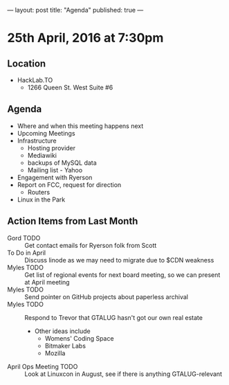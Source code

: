 ---
layout: post
title: "Agenda"
published: true
---

* 25th April, 2016 at 7:30pm

** Location

  - HackLab.TO
    - 1266 Queen St. West Suite #6

** Agenda

- Where and when this meeting happens next
- Upcoming Meetings
- Infrastructure
  - Hosting provider
  - Mediawiki
  - backups of MySQL data
  - Mailing list - Yahoo
- Engagement with Ryerson
- Report on FCC, request for direction
  - Routers
- Linux in the Park

** Action Items from Last Month
  - Gord TODO :: Get contact emails for Ryerson folk from Scott
  - To Do in April :: Discuss linode as we may need to migrate due to $CDN weakness
  - Myles TODO :: Get list of regional events for next board meeting, so we can present at April meeting
  - Myles TODO :: Send pointer on GitHub projects about paperless archival
  - Myles TODO :: Respond to Trevor that GTALUG hasn't got our own real estate
    - Other ideas include
      - Womens' Coding Space
      - Bitmaker Labs
      - Mozilla
  - April Ops Meeting TODO :: Look at Linuxcon in August, see if there is anything GTALUG-relevant
